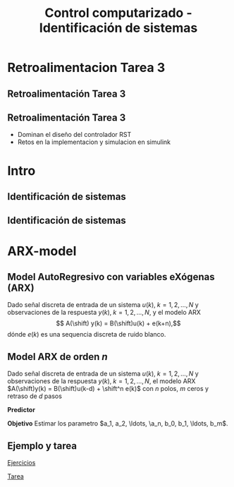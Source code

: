 #+OPTIONS: toc:nil
# #+LaTeX_CLASS: koma-article 

#+LATEX_CLASS: beamer
#+LATEX_CLASS_OPTIONS: [presentation,aspectratio=169]
#+OPTIONS: H:2

#+LaTex_HEADER: \usepackage{khpreamble}
#+LaTex_HEADER: \usepackage{amssymb}
#+LaTex_HEADER: \usepackage{pgfplotstable}
#+LaTex_HEADER: \DeclareMathOperator{\shift}{q}
#+LaTex_HEADER: \DeclareMathOperator{\diff}{p}

#+title: Control computarizado - Identificación de sistemas
# #+date: 2018-10-03

* What do I want the students to understand?			   :noexport:
  - Least squares parameter estimation

* Which activities will the students do?			   :noexport:
  1. Determine order of the controller
  2. Set up equations in controller parameters

* Retroalimentacion Tarea 3
  
** Retroalimentación Tarea 3 

** Retroalimentación Tarea 3
   - Dominan el diseño del controlador RST
   - Retos en la implementacion y simulacion en simulink

* Intro
** Identificación de sistemas
** Identificación de sistemas

   #+begin_center
   \includegraphics[]{sysid-graphic} 
   #+end_center

* ARX-model

** Model AutoRegresivo con variables eXógenas (ARX) 
Dado señal discreta de entrada de un sistema \(u(k), \; k=1,2,\ldots, N\) y observaciones de la respuesta \(y(k), \; k=1,2,\ldots,N\), y el modelo ARX
\[ A(\shift) y(k) = B(\shift)u(k) + e(k+n),\]
dónde \(e(k)\) es una sequencia discreta de ruido blanco.
#+begin_export latex
\begin{center}
  \begin{tikzpicture}[node distance=22mm, block/.style={rectangle, draw, minimum width=15mm, minimum height=12mm}, sumnode/.style={circle, draw, inner sep=2pt}]
    
    \node[coordinate] (input) {};
    \node[block, right of=input, node distance=20mm] (plant)  {$\frac{B(z)}{A(z)}$};
    \node[sumnode, right of=plant, node distance=24mm] (sum) {\tiny $\Sigma$};
    \node[block, above of=sum, node distance=20mm] (dist)  {$\frac{z^n}{A(z)}$};

    \node[coordinate, above of=dist, node distance=12mm] (disturbance) {};
    \node[coordinate, right of=sum, node distance=20mm] (output) {};

    \draw[->] (input) -- node[above, pos=0.3] {$u(k)$} (plant);
    \draw[->] (plant) -- node[above] {} (sum);
    \draw[->] (sum) -- node[above, near end] {$y(k)$} (output);
    \draw[->] (disturbance) -- node[right, pos=0.2] {$e(k)$} (dist);
    \draw[->] (dist) -- node[above] {} (sum);

  \end{tikzpicture}
\end{center}
#+end_export
** Model ARX de orden \(n\)   
Dado señal discreta de entrada de un sistema \(u(k), \; k=1,2,\ldots, N\) y observaciones de la respuesta \(y(k), \; k=1,2,\ldots,N\), el modelo ARX \(A(\shift)y(k) = B(\shift)u(k-d) + \shift^n e(k)\) con \(n\) polos, \(m\) ceros y retraso de \(d\) pasos

*Predictor*
\begin{multline*}
\hat{y}(k+1) = -a_1y(k) - \cdots - a_ny(k-n+1) \\+ b_0u(k+m-n-d+1) + \cdots + b_mu(k-n-d+1)  +   e(k+1)
\end{multline*}


*Objetivo* Estimar los parametro \(a_1, a_2, \ldots, \a_n, b_0, b_1, \ldots, b_m\).

** Ejemplo y tarea

   [[https://mybinder.org/v2/gh/kjartan-at-tec/mr2007-computerized-control/master?filepath=system-identification%2Fnotebooks%2FParameter%20estimation%20with%20least%20squares.ipynb][Ejercicios]]

   [[https://mybinder.org/v2/gh/kjartan-at-tec/mr2007-computerized-control/master?filepath=system-identification%2Fnotebooks%2FParameter%20estimation%20with%20least%20squares%20-%20Homework.ipynb][Tarea]]



